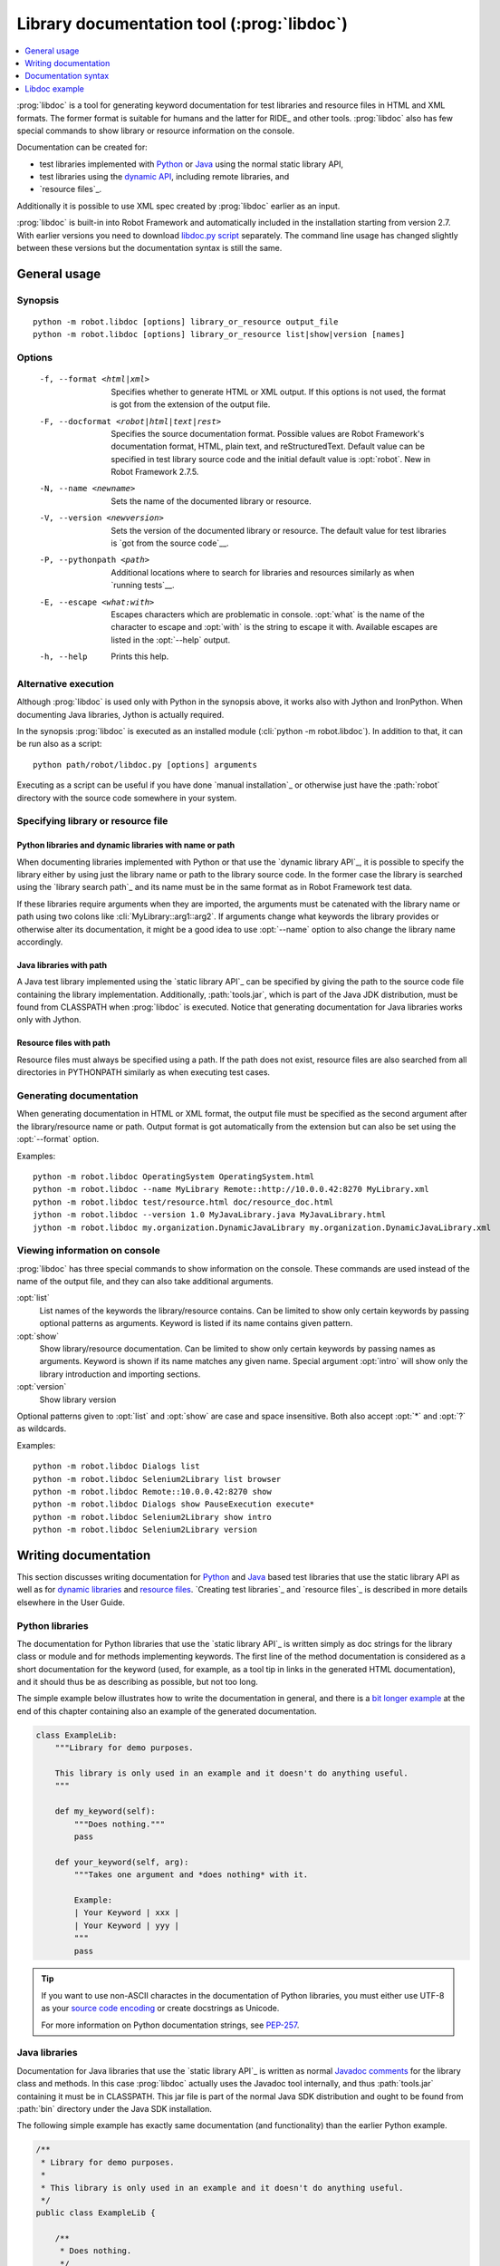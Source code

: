 .. _libdoc:

Library documentation tool (:prog:`libdoc`)
-------------------------------------------

.. contents::
   :depth: 1
   :local:

:prog:`libdoc` is a tool for generating keyword documentation for test
libraries and resource files in HTML and XML formats. The former
format is suitable for humans and the latter for RIDE_ and other
tools. :prog:`libdoc` also has few special commands to show library or
resource information on the console.

Documentation can be created for:

- test libraries implemented with Python__ or Java__ using the normal
  static library API,
- test libraries using the `dynamic API`__, including remote libraries, and
- `resource files`_.

Additionally it is possible to use XML spec created by :prog:`libdoc`
earlier as an input.

:prog:`libdoc` is built-in into Robot Framework and automatically included
in the installation starting from version 2.7. With earlier versions you
need to download `libdoc.py script`__ separately. The command line usage
has changed slightly between these versions but the documentation syntax
is still the same.

__ `Python libraries`_
__ `Java libraries`_
__ `Dynamic libraries`_
__ http://code.google.com/p/robotframework/wiki/LibraryDocumentationTool

General usage
~~~~~~~~~~~~~

Synopsis
''''''''

::

    python -m robot.libdoc [options] library_or_resource output_file
    python -m robot.libdoc [options] library_or_resource list|show|version [names]

Options
'''''''

  -f, --format <html|xml>  Specifies whether to generate HTML or XML output.
                           If this options is not used, the format is got
                           from the extension of the output file.
  -F, --docformat <robot|html|text|rest>
                           Specifies the source documentation format. Possible
                           values are Robot Framework's documentation format,
                           HTML, plain text, and reStructuredText. Default value
                           can be specified in test library source code and
                           the initial default value is :opt:`robot`.
                           New in Robot Framework 2.7.5.
  -N, --name <newname>     Sets the name of the documented library or resource.
  -V, --version <newversion>  Sets the version of the documented library or
                           resource. The default value for test libraries is
                           `got from the source code`__.
  -P, --pythonpath <path>  Additional locations where to search for libraries
                           and resources similarly as when `running tests`__.
  -E, --escape <what:with>  Escapes characters which are problematic in console.
                           :opt:`what` is the name of the character to escape
                           and :opt:`with` is the string to escape it with.
                           Available escapes are listed in the :opt:`--help`
                           output.
  -h, --help               Prints this help.

__ `Specifying library version`_
__ `Using --pythonpath option`_

Alternative execution
'''''''''''''''''''''

Although :prog:`libdoc` is used only with Python in the synopsis above, it works
also with Jython and IronPython. When documenting Java libraries, Jython is
actually required.

In the synopsis :prog:`libdoc` is executed as an installed module
(:cli:`python -m robot.libdoc`). In addition to that, it can be run also as
a script::

    python path/robot/libdoc.py [options] arguments

Executing as a script can be useful if you have done `manual installation`_
or otherwise just have the :path:`robot` directory with the source code
somewhere in your system.

Specifying library or resource file
'''''''''''''''''''''''''''''''''''

Python libraries and dynamic libraries with name or path
````````````````````````````````````````````````````````

When documenting libraries implemented with Python or that use the
`dynamic library API`_, it is possible to specify the library either by
using just the library name or path to the library source code.
In the former case the library is searched using the `library search path`_
and its name must be in the same format as in Robot Framework test data.

If these libraries require arguments when they are imported, the arguments
must be catenated with the library name or path using two colons like
:cli:`MyLibrary::arg1::arg2`. If arguments change what keywords the library
provides or otherwise alter its documentation, it might be a good idea to use
:opt:`--name` option to also change the library name accordingly.

Java libraries with path
````````````````````````

A Java test library implemented using the `static library API`_ can be
specified by giving the path to the source code file containing the
library implementation. Additionally, :path:`tools.jar`, which is part
of the Java JDK distribution, must be found from CLASSPATH when
:prog:`libdoc` is executed. Notice that generating documentation for Java
libraries works only with Jython.

Resource files with path
````````````````````````

Resource files must always be specified using a path. If the path does
not exist, resource files are also searched from all directories in
PYTHONPATH similarly as when executing test cases.

Generating documentation
''''''''''''''''''''''''

When generating documentation in HTML or XML format, the output file must
be specified as the second argument after the library/resource name or path.
Output format is got automatically from the extension but can also be set
using the :opt:`--format` option.

Examples::

   python -m robot.libdoc OperatingSystem OperatingSystem.html
   python -m robot.libdoc --name MyLibrary Remote::http://10.0.0.42:8270 MyLibrary.xml
   python -m robot.libdoc test/resource.html doc/resource_doc.html
   jython -m robot.libdoc --version 1.0 MyJavaLibrary.java MyJavaLibrary.html
   jython -m robot.libdoc my.organization.DynamicJavaLibrary my.organization.DynamicJavaLibrary.xml

Viewing information on console
''''''''''''''''''''''''''''''

:prog:`libdoc` has three special commands to show information on the console.
These commands are used instead of the name of the output file, and they can
also take additional arguments.

:opt:`list`
    List names of the keywords the library/resource contains. Can be
    limited to show only certain keywords by passing optional patterns
    as arguments. Keyword is listed if its name contains given pattern.
:opt:`show`
    Show library/resource documentation. Can be limited to show only
    certain keywords by passing names as arguments. Keyword is shown if
    its name matches any given name. Special argument :opt:`intro` will show
    only the library introduction and importing sections.
:opt:`version`
    Show library version

Optional patterns given to :opt:`list` and :opt:`show` are case and space
insensitive. Both also accept :opt:`*` and :opt:`?` as wildcards.

Examples::

  python -m robot.libdoc Dialogs list
  python -m robot.libdoc Selenium2Library list browser
  python -m robot.libdoc Remote::10.0.0.42:8270 show
  python -m robot.libdoc Dialogs show PauseExecution execute*
  python -m robot.libdoc Selenium2Library show intro
  python -m robot.libdoc Selenium2Library version

Writing documentation
~~~~~~~~~~~~~~~~~~~~~

This section discusses writing documentation for Python__ and Java__ based test
libraries that use the static library API as well as for `dynamic libraries`_
and `resource files`__. `Creating test libraries`_ and `resource files`_ is
described in more details elsewhere in the User Guide.

__ `Python libraries`_
__ `Java libraries`_
__ `Resource file documentation`_

Python libraries
''''''''''''''''

The documentation for Python libraries that use the `static library API`_
is written simply as doc strings for the library class or module and for
methods implementing keywords. The first line of the method documentation is
considered as a short documentation for the keyword (used, for example, as
a tool tip in links in the generated HTML documentation), and it should
thus be as describing as possible, but not too long.

The simple example below illustrates how to write the documentation in
general, and there is a `bit longer example`__ at the end of this
chapter containing also an example of the generated documentation.

.. sourcecode:: python

    class ExampleLib:
        """Library for demo purposes.

        This library is only used in an example and it doesn't do anything useful.
        """

        def my_keyword(self):
            """Does nothing."""
            pass

        def your_keyword(self, arg):
            """Takes one argument and *does nothing* with it.

            Example:
            | Your Keyword | xxx |
            | Your Keyword | yyy |
            """
            pass

.. tip:: If you want to use non-ASCII charactes in the documentation of
         Python libraries, you must either use UTF-8 as your `source code
         encoding`__ or create docstrings as Unicode.

         For more information on Python documentation strings, see `PEP-257`__.

__ `Libdoc example`_
__ http://www.python.org/dev/peps/pep-0263
__ http://www.python.org/dev/peps/pep-0257

Java libraries
''''''''''''''

Documentation for Java libraries that use the `static library API`_ is written
as normal `Javadoc comments`__ for the library class and methods. In this case
:prog:`libdoc` actually uses the Javadoc tool internally, and thus
:path:`tools.jar` containing it must be in CLASSPATH. This jar file is part
of the normal Java SDK distribution and ought to be found from :path:`bin`
directory under the Java SDK installation.

The following simple example has exactly same documentation (and functionality)
than the earlier Python example.

.. sourcecode:: java

    /**
     * Library for demo purposes.
     *
     * This library is only used in an example and it doesn't do anything useful.
     */
    public class ExampleLib {

        /**
         * Does nothing.
         */
        public void myKeyword() {
        }

        /**
         * Takes one argument and *does nothing* with it.
         *
         * Example:
         * | Your Keyword | xxx |
         * | Your Keyword | yyy |
         */
        public void yourKeyword(String arg) {
        }
    }

__ http://en.wikipedia.org/wiki/Javadoc

Dynamic libraries
'''''''''''''''''

To be able to generate meaningful documentation for dynamic libraries,
the libraries must return keyword argument names and documentation using
:code:`get_keyword_arguments` and :code:`get_keyword_documentation`
methods (or using their camelCase variants :code:`getKeywordArguments`
and :code:`getKeywordDocumentation`). Libraries can also support
general library documentation via special :code:`__intro__` and
:code:`__init__` values to the :code:`get_keyword_documentation` method.

See the `Dynamic library API`_ section for more information about how to
create these methods.

Importing section
'''''''''''''''''

A separate section about how the library is imported is created based on its
initialization methods. For a Python library, if it has an  :code:`__init__`
method that takes arguments in addition to :code:`self`, its documentation and
arguments are shown. For a Java library, if it has a public constructor that
accepts arguments, all its public constructors are shown.

.. sourcecode:: python

   class TestLibrary:

       def __init__(self, mode='default')
           """Creates new TestLibrary. `mode` argument is used to determine mode."""
           self.mode = mode

       def some_keyword(self, arg):
           """Does something based on given `arg`.

           What is done depends on the `mode` specified when `importing` the library.
           """
           if self.mode == 'secret':
                # ...

Resource file documentation
'''''''''''''''''''''''''''

Keywords in resource files can have documentation using
:opt:`[Documentation]` setting, and this documentation is also used by
:prog:`libdoc`. First line of the documentation (until the first
`implicit newline`__ or explicit :code:`\\n`) is considered to be the short
documentation similarly as with test libraries.

Also the resource file itself can have :opt:`Documentation` in the
Setting table for documenting the whole resource file.

Possible variables in resource files are not documented.

.. table:: An example resource file
   :class: example

   +---------------+-----------------------------------------+-----------------------------------+
   |    Setting    |                  Value                  |               Value               |
   +===============+=========================================+===================================+
   | Documentation | Resource file for demo purposes.        |                                   |
   +---------------+-----------------------------------------+-----------------------------------+
   | ...           | This resource is only used in an example| and it doesn't do anything useful.|
   +---------------+-----------------------------------------+-----------------------------------+

.. table::
   :class: example

   +--------------+------------------+------------------------+-------------------------------+
   |    Keyword   |      Action      |         Argument       |            Argument           |
   +==============+==================+========================+===============================+
   | My Keyword   | [Documentation]  | Does nothing           |                               |
   +--------------+------------------+------------------------+-------------------------------+
   |              | No Operation     |                        |                               |
   +--------------+------------------+------------------------+-------------------------------+
   |              |                  |                        |                               |
   +--------------+------------------+------------------------+-------------------------------+
   | Your Keyword | [Arguments]      | ${arg}                 |                               |
   +--------------+------------------+------------------------+-------------------------------+
   |              | [Documentation]  | Takes one argument and | | Example:\\n                 |
   |              |                  | \*does nothing\* with  | | \| Your Keyword \| xxx \|\\n|
   |              |                  | it.\\n                 | | \| Your Keyword \| yyy \|\\n|
   +--------------+------------------+------------------------+-------------------------------+
   |              | No Operation     |                        |                               |
   +--------------+------------------+------------------------+-------------------------------+

__ `Automatic newlines in test data`_

Documentation syntax
~~~~~~~~~~~~~~~~~~~~

Available documentation formats
'''''''''''''''''''''''''''''''

:prog:`libdoc` supports documentation in Robot Framework's own `documentation
syntax`_, HTML, plain text, and reStructuredText_. The format to use can be
specified in `test library source code`__ using :code:`ROBOT_LIBRARY_DOC_FORMAT`
attribute or given from the command line using :opt:`--docformat (-F)` option.
In both cases the possible case-insensitive values are :code:`ROBOT` (default),
:code:`HTML`, :code:`TEXT` and :code:`reST`.

Robot Framework's own documentation format is the default and generally
recommended format. Other formats are especially useful when using existing
code with existing documentation in test libraries. Support for other formats
was added in Robot Framework 2.7.5.

__ `Specifying documentation format`_

Robot Framework documentation format
````````````````````````````````````

Most important features in Robot Framework's `documentation syntax`_ are
formatting using :code:`*bold*` and :code:`_italic_`, custom links and
automatic conversion of URLs to links, and the possibility to create tables and
pre-formatted text blocks (useful for examples) simply with pipe character.
If documentation gets longer, support for section titles (new in Robot
Framework 2.7.5) can also be handy.

Some of the most important formatting features are illustrated in the example
below. Notice that since this is the default format, there is no need to use
:code:`ROBOT_LIBRARY_DOC_FORMAT` attribute nor give the format from the command
line.

.. sourcecode:: python

    """Example library in Robot Framework format.

    - Formatting with *bold* and _italic_.
    - URLs like http://example.com are turned to links.
    - Custom links like [http://robotframework.org|Robot Framework] are supported.
    - Linking to `My Keyword` works.
    """

    def my_keyword():
        """Nothing more to see here."""

HTML documentation format
`````````````````````````

When using HTML format, you can create documentation pretty much freely using
any syntax. The main drawback is that HTML markup is not that human friendly,
and that can make the documentation in the source code hard to maintain and read.
Documentation in HTML format is used by :prog:`libdoc` directly without any
transformation or escaping. The special syntax for `linking to keywords`_ using
syntax like :code:`\`My Keyword\`` is supported, however.

Example below contains the same formatting examples as the previous example.
Now :code:`ROBOT_LIBRARY_DOC_FORMAT` attribute must be used or format given
on the command line like :opt:`--docformat HTML`.

.. sourcecode:: python

    """Example library in HTML format.

    <ul>
      <li>Formatting with <b>bold</b> and <i>italic</i>.
      <li>URLs are not turned to links automatically.
      <li>Custom links like <a href="http://www.w3.org/html">HTML</a> are supported.
      <li>Linking to `My Keyword` works.
    </ul>
    """
    ROBOT_LIBRARY_DOC_FORMAT = 'HTML'

    def my_keyword():
        """Nothing more to see here."""

Plain text documentation format
```````````````````````````````

When the plain text format is used, :prog:`libdoc` uses the documentation as-is.
Newlines and other whitespace are preserved except for indentation, and
HTML special characters (:code:`<>&`) escaped. The only formatting done is
turning URLs into clickable links and supporting `internal linking`_
like :code:`\`My Keyword\``.

.. sourcecode:: python

    """Example library in plain text format.

    - Formatting is not supported.
    - URLs like http://example.com are turned to links.
    - Custom links are not supported.
    - Linking to `My Keyword` works.
    """
    ROBOT_LIBRARY_DOC_FORMAT = 'text'

    def my_keyword():
        """Nothing more to see here"""

reStructuredText documentation format
`````````````````````````````````````

reStructuredText_ is simple yet powerful markup syntax used widely in Python
projects (including this User Guide) and elsewhere. The main limitation
is that you need to have the docutils_ module installed to be able to generate
documentation using it. Because backtick characters have special meaning in
reStructuredText, `linking to keywords`_ requires them to be escaped like
:code:`\\\`My Keyword\\\``.

.. sourcecode:: python

    """Example library in reStructuredText format.

    - Formatting with **bold** and *italic*.
    - URLs like http://example.com are turned to links.
    - Custom links like reStructuredText__ are supported.
    - Linking to \`My Keyword\` works but requires backtics to be escaped.

    __ http://docutils.sourceforge.net
    """
    ROBOT_LIBRARY_DOC_FORMAT = 'reST'

    def my_keyword():
        """Nothing more to see here"""

.. _internal linking:

Internal linking and argument formatting
''''''''''''''''''''''''''''''''''''''''

:prog:`libdoc` supports internal linking to keywords and different
sections in the documentation. Linking is done by surrounding the
target name with backtick characters like :code:`\`target\``. Target
names are case-insensitive and possible targets are explained in the
subsequent sections. The same syntax can also be used for formatting
arguments or other data.

In addition to the examples in the following sections, internal linking
and argument formatting is shown also in the longer `example` at the
end of this chapter.

Linking to keywords
```````````````````

All keywords the library have automatically create link targets and they can
be linked using syntax :code:`\`Keyword Name\``. This is illustrated with
the example below where both keywords have links to each others.

.. sourcecode:: python

   def keyword(log_level="INFO"):
       """Does something and logs the output using the given level.

       Valid values for log level` are "INFO" (default) "DEBUG" and "TRACE".

       See also `Another Keyword`.
       """
       # ...

   def another_keyword(argument, log_level="INFO"):
       """Does something with the given argument else and logs the output.

       See `Keyword` for information about valid log levels.
       """
       # ...

.. note:: When using `reStructuredText documentation format`_, backticks must
          be escaped like :code:`\\\`Keyword Name\\\``.

Linking to automatic sections
`````````````````````````````

The documentation generated by :prog:`libdoc` always contains sections
for overall library introduction, shortcuts to keywords, and for
actual keywords.  If a library itself takes arguments, there is also
separate `importing section`_.

All these sections act as targets that can be linked, and the possible
target names are listed in the table below. Using these targets is
shown in the example of the next section.

.. table:: Automatic section link targets
   :class: tabular

   ================  =============================================================
        Section                                 Target
   ================  =============================================================
   Introduction      :code:`\`introduction\`` and :code:`\`library introduction\``
   Importing         :code:`\`importing\`` and :code:`\`library importing\``
   Shortcuts         :code:`\`shortcuts\`` (New in Robot Framework 2.7.5.)
   Keywords          :code:`\`keywords\`` (New in Robot Framework 2.7.5.)
   ================  =============================================================

Linking to custom sections
``````````````````````````

Starting from version 2.7.5, Robot Framework's `documentation syntax`_
supports custom `section titles`_, and the titles used in the
library or resource file introduction automatically create link
targets. The example below illustrates linking both to automatic and
custom sections:

.. sourcecode:: python

   """Library for libdoc demonstration purposes.

   This library does not do anything useful.

   = My section  =

   We do have a custom section in the documentation, though.
   """

   def keyword():
       """Does nothing.

       See `introduction` for more information and `My section` to test how
       linking to custom sections works.
       """
       pass

.. note:: Linking to custom sections works only when using `Robot Framework
          documentation format`_.

.. note:: Prior to Robot Framework 2.8, only the first level section
          titles were linkable.

Argument formatting
```````````````````

If the text between backticks does not match any target,
:prog:`libdoc` will not create a link but instead formats the text
specially. This formatting works very well with keyword arguments
referenced in keyword documentations, but can also be used with other
special data.

Keywords' arguments
'''''''''''''''''''

:prog:`libdoc` handles keywords' arguments automatically so that
arguments specified for methods in libraries or user keywords in
resource files are listed in a separate column. User keyword arguments
are shown without :var:`${}` or :var:`@{}` to make arguments look
the same regardless where keywords originated from.

Libdoc example
~~~~~~~~~~~~~~

The following example illustrates how to use the most important
`documentation formatting`_ possibilities, `internal linking`_, and so
on. `Click here`__ to see how the generated documentation looks like.

.. sourcecode:: python

   src/SupportingTools/LoggingLibrary.py

All `standard libraries`_ have documentation generated by
:prog:`libdoc` and their documentation (and source code) act as a more
realistic examples.

__ src/SupportingTools/LoggingLibrary.html


